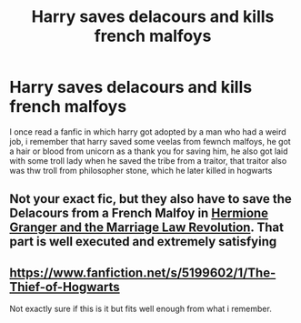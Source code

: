 #+TITLE: Harry saves delacours and kills french malfoys

* Harry saves delacours and kills french malfoys
:PROPERTIES:
:Author: ThWeebb
:Score: 9
:DateUnix: 1604763299.0
:DateShort: 2020-Nov-07
:FlairText: What's That Fic?
:END:
I once read a fanfic in which harry got adopted by a man who had a weird job, i remember that harry saved some veelas from fewnch malfoys, he got a hair or blood from unicorn as a thank you for saving him, he also got laid with some troll lady when he saved the tribe from a traitor, that traitor also was thw troll from philosopher stone, which he later killed in hogwarts


** Not your exact fic, but they also have to save the Delacours from a French Malfoy in [[https://www.fanfiction.net/s/10595005/1/Hermione-Granger-and-the-Marriage-Law-Revolution][Hermione Granger and the Marriage Law Revolution]]. That part is well executed and extremely satisfying
:PROPERTIES:
:Author: InquisitorCOC
:Score: 4
:DateUnix: 1604766858.0
:DateShort: 2020-Nov-07
:END:


** [[https://www.fanfiction.net/s/5199602/1/The-Thief-of-Hogwarts]]

Not exactly sure if this is it but fits well enough from what i remember.
:PROPERTIES:
:Score: 1
:DateUnix: 1605966050.0
:DateShort: 2020-Nov-21
:END:
